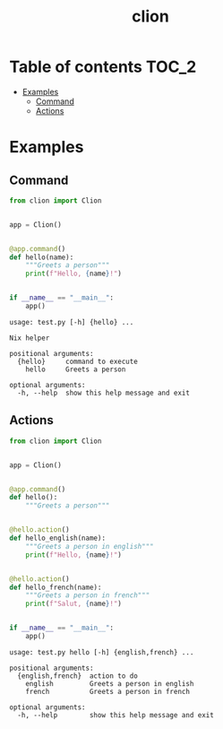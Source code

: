 #+TITLE: clion

* Table of contents :TOC_2:
- [[#examples][Examples]]
  - [[#command][Command]]
  - [[#actions][Actions]]

* Examples
** Command
#+begin_src python
from clion import Clion


app = Clion()


@app.command()
def hello(name):
    """Greets a person"""
    print(f"Hello, {name}!")


if __name__ == "__main__":
    app()
#+end_src

#+begin_example
usage: test.py [-h] {hello} ...

Nix helper

positional arguments:
  {hello}     command to execute
    hello     Greets a person

optional arguments:
  -h, --help  show this help message and exit
#+end_example

** Actions
#+begin_src python
from clion import Clion


app = Clion()


@app.command()
def hello():
    """Greets a person"""


@hello.action()
def hello_english(name):
    """Greets a person in english"""
    print(f"Hello, {name}!")


@hello.action()
def hello_french(name):
    """Greets a person in french"""
    print(f"Salut, {name}!")


if __name__ == "__main__":
    app()
#+end_src

#+begin_example
usage: test.py hello [-h] {english,french} ...

positional arguments:
  {english,french}  action to do
    english         Greets a person in english
    french          Greets a person in french

optional arguments:
  -h, --help        show this help message and exit
#+end_example
